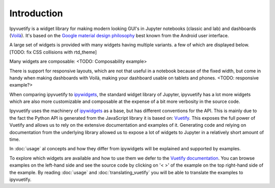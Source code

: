 Introduction
============

Ipyvuetify is a widget library for making modern looking GUI's in Jupyter notebooks (classic and lab) and dashboards
(`Voilà <https://voila.readthedocs.io/en/stable/using.html>`_). It's based on the `Google material design philosophy
<https://material.io/design/introduction>`_ best known from the Android user interface.

A large set of widgets is provided with many widgets having multiple variants. a few of which are displayed below.
[TODO: fix CSS collisions with rtd_theme]

.. jupyter-execute:: showcase.py
    :hide-code:

Many widgets are composable:
<TODO: Composability example>

There is support for responsive layouts, which are not that useful in a notebook because of the fixed width, but come in
handy when making dashboards with Voilà, making your dashboard usable on tablets and phones.
<TODO: responsive example?>

When comparing ipyvuetify to `ipywidgets <https://ipywidgets.readthedocs.io/en/stable/examples/Widget%20Basics.html>`_,
the standard widget library of Jupyter, ipyvuetify has a lot more widgets which are also more customizable and
composable at the expense of a bit more verbosity in the source code.

Ipyvuetify uses the machinery of `ipywidgets <https://ipywidgets.readthedocs.io/en/stable/examples/Widget%20Basics.html>`_
as a base, but has different conventions for the API. This is mainly due to the fact the Python API is generated from
the JavaScript library it is based on: `Vuetify <https://vuetifyjs.com/>`_. This exposes the full power of Vuetify and
allows us to rely on the extensive documentation and examples of it. Generating code and relying on documentation from
the underlying library allowed us to expose a lot of widgets to Jupyter in a relatively short amount of time.

In :doc:`usage` al concepts and how they differ from ipywidgets will be explained and supported by examples.

To explore which widgets are available and how to use them we defer to the
`Vuetify documentation <https://vuetifyjs.com/nl-NL/components/buttons/>`_. You can browse examples on the left-hand
side and see the source code by clicking on '< >' of the example on the top right-hand side of the example. By reading
:doc:`usage` and :doc:`translating_vuetify` you will be able to translate the examples to ipyvuetify.
